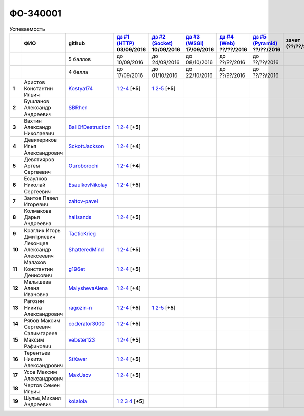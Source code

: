 ФО-340001
=========

.. list-table:: Успеваемость
   :header-rows: 1
   :stub-columns: 1

   * -
     - ФИО
     - github
     - |dz1|_ 03/09/2016
     - |dz2|_ 10/09/2016
     - |dz3|_ 17/09/2016
     - |dz4|_ ??/??/2016
     - |dz5|_ ??/??/2016
     - зачет (??/??/2017)
     - |kr1|_ (22/10/2016)
     - |kr2|_ (12/11/2016)
     - |kr3|_ (26/11/2016)
     - |kr4|_ (10/12/2016)
     - |kr5|_ (31/12/2016)
     - курсовая (??/??/2017)
     - тема курсовой
   * -
     -
     - 5 баллов
     - до 10/09/2016
     - до 24/09/2016
     - до 08/10/2016
     - до ??/??/2016
     - до ??/??/2016
     -
     - +1 неделя
     - +1 неделя
     - +1 неделя
     - +1 неделя
     - +1 неделя
     -
     -
   * -
     -
     - 4 балла
     - до 17/09/2016
     - до 01/10/2016
     - до 22/10/2016
     - до ??/??/2016
     - до ??/??/2016
     -
     - +1 неделя
     - +1 неделя
     - +1 неделя
     - +1 неделя
     - +1 неделя
     -
     -
   * - 1
     - Аристов Константин Ильич
     - Kostya174_
     - |1.dz1.1|_ |1.dz1.2-4|_ [**+5**]
     - |1.dz2.1|_ |1.dz2.2-5|_ [**+5**]
     -
     -
     -
     -
     -
     -
     -
     -
     -
     -
     -
   * - 2
     - Бушланов Александр Андреевич
     - SBRhen_
     -
     -
     -
     -
     -
     -
     -
     -
     -
     -
     -
     -
     -
   * - 3
     - Вахтин Александр Николаевич
     - BallOfDestruction_
     - |3.dz1.1|_ |3.dz1.2-4|_ [**+5**]
     -
     -
     -
     -
     -
     -
     -
     -
     -
     -
     -
     -
   * - 4
     - Девятериков Илья Александрович
     - SckottJackson_
     - |4.dz1.1|_ |4.dz1.2-4|_ [**+4**]
     -
     -
     -
     -
     -
     -
     -
     -
     -
     -
     -
     -
   * - 5
     - Девятияров Артем Сергеевич
     - Ouroborochi_
     - |5.dz1.1|_ |5.dz1.2-4|_ [**+4**]
     -
     -
     -
     -
     -
     -
     -
     -
     -
     -
     -
     -
   * - 6
     - Есаулков Николай Сергеевич
     - EsaulkovNikolay_
     - |6.dz1.1|_ |6.dz1.2-4|_ [**+5**]
     -
     -
     -
     -
     -
     -
     -
     -
     -
     -
     -
     -
   * - 7
     - Заитов Павел Игоревич
     - zaitov-pavel_
     -
     -
     -
     -
     -
     -
     -
     -
     -
     -
     -
     -
     -
   * - 8
     - Колмакова Дарья Андреевна
     - hallsands_
     - |8.dz1.1|_ |8.dz1.2-4|_ [**+5**]
     -
     -
     -
     -
     -
     -
     -
     -
     -
     -
     -
     -
   * - 9
     - Краглик Игорь Дмитриевич
     - TacticKrieg_
     -
     -
     -
     -
     -
     -
     -
     -
     -
     -
     -
     -
     -
   * - 10
     - Леконцев Александр Алексеевич
     - ShatteredMind_
     - |10.dz1.1|_ |10.dz1.2-4|_ [**+5**]
     -
     -
     -
     -
     -
     -
     -
     -
     -
     -
     -
     -
   * - 11
     - Малахов Константин Денисович
     - g196et_
     - |11.dz1.1|_ |11.dz1.2-4|_ [**+5**]
     -
     -
     -
     -
     -
     -
     -
     -
     -
     -
     -
     -
   * - 12
     - Малышева Алена Ивановна
     - MalyshevaAlena_
     - |12.dz1.1|_ |12.dz1.2-4|_ [**+4**]
     -
     -
     -
     -
     -
     -
     -
     -
     -
     -
     -
     -
   * - 13
     - Рагозин Никита Александрович
     - ragozin-n_
     - |13.dz1.1|_ |13.dz1.2-4|_ [**+5**]
     - |13.dz2.1|_ |13.dz2.2-5|_ [**+5**]
     -
     -
     -
     -
     -
     -
     -
     -
     -
     -
     -
   * - 14
     - Рябов Максим Сергеевич
     - coderator3000_
     - |14.dz1.1|_ |14.dz1.2-4|_ [**+5**]
     -
     -
     -
     -
     -
     -
     -
     -
     -
     -
     -
     -
   * - 15
     - Салимгареев Максим Рафикович
     - vebster123_
     - |15.dz1.1|_ |15.dz1.2-4|_ [**+5**]
     -
     -
     -
     -
     -
     -
     -
     -
     -
     -
     -
     -
   * - 16
     - Терентьев Никита Александрович
     - StXaver_
     - |16.dz1.1|_ |16.dz1.2-4|_ [**+5**]
     -
     -
     -
     -
     -
     -
     -
     -
     -
     -
     -
     -
   * - 17
     - Усов Максим Александрович
     - MaxUsov_
     - |17.dz1.1|_ |17.dz1.2-4|_ [**+5**]
     -
     -
     -
     -
     -
     -
     -
     -
     -
     -
     -
     -
   * - 18
     - Чертов Семен Ильич
     -
     -
     -
     -
     -
     -
     -
     -
     -
     -
     -
     -
     -
     -
   * - 19
     - Шульц Михаил Андреевич
     - kolalola_
     - |19.dz1.1|_ |19.dz1.2|_ |19.dz1.3|_ |19.dz1.4|_ [**+5**]
     -
     -
     -
     -
     -
     -
     -
     -
     -
     -
     -
     -

.. CheckPoints

.. |dz1| replace:: дз #1 (HTTP)
.. |dz2| replace:: дз #2 (Socket)
.. |dz3| replace:: дз #3 (WSGI)
.. |dz4| replace:: дз #4 (Web)
.. |dz5| replace:: дз #5 (Pyramid)
.. _dz1: http://lectureskpd.readthedocs.org/kpd/_checkpoint.html
.. _dz2: http://lecturesnet.readthedocs.org/net/_checkpoint.html
.. _dz3: http://lectureswww.readthedocs.io/5.web.server/_checkpoint.html
.. _dz4: http://lectureswww.readthedocs.io/6.www.sync/2.codding/_checkpoint.html
.. _dz5: http://lectureswww.readthedocs.io/6.www.sync/3.framework/pyramid/_checkpoint.html

.. Kursach

.. |kr1| replace:: к/р #1
.. |kr2| replace:: к/р #2
.. |kr3| replace:: к/р #3
.. |kr4| replace:: к/р #4
.. |kr5| replace:: к/р #5
.. _kr1: https://github.com/ustu/students/blob/master/Веб-программирование/курсовая%20работа/1.этап.rst
.. _kr2: https://github.com/ustu/students/blob/master/Веб-программирование/курсовая%20работа/2.этап.rst
.. _kr3: https://github.com/ustu/students/blob/master/Веб-программирование/курсовая%20работа/3.этап.rst
.. _kr4: https://github.com/ustu/students/blob/master/Веб-программирование/курсовая%20работа/4.этап.rst
.. _kr5: https://github.com/ustu/students/blob/master/Веб-программирование/курсовая%20работа/5.этап.rst

.. GitHub

.. _hallsands:          https://github.com/hallsands
.. _BallOfDestruction:  https://github.com/BallOfDestruction
.. _SckottJackson:      https://github.com/SckottJackson
.. _ragozin-n:          https://github.com/ragozin-n
.. _coderator3000:      https://github.com/coderator3000
.. _vebster123:         https://github.com/vebster123
.. _EsaulkovNikolay:    https://github.com/EsaulkovNikolay
.. _kolalola:           https://github.com/kolalola
.. _MaxUsov:            https://github.com/MaxUsov
.. _StXaver:            https://github.com/StXaver
.. _g196et:             https://github.com/g196et
.. _ShatteredMind:      https://github.com/ShatteredMind
.. _SBRhen:             https://github.com/SBRhen
.. _MalyshevaAlena:     https://github.com/MalyshevaAlena
.. _zaitov-pavel:       https://github.com/zaitov-pavel
.. _TacticKrieg:        https://github.com/TacticKrieg
.. _Kostya174:          https://github.com/Kostya174
.. _Ouroborochi:        https://github.com/Ouroborochi

.. Домашняя работа #1

.. |3.dz1.1| replace:: 1
.. _3.dz1.1: https://github.com/BallOfDestruction/Task-For-Web/tree/master/myproject
.. |3.dz1.2-4| replace:: 2-4
.. _3.dz1.2-4: https://gist.github.com/BallOfDestruction/baadd072f82cf77844179acd86de9b75

.. |6.dz1.1| replace:: 1
.. _6.dz1.1: https://github.com/EsaulkovNikolay/web-programming
.. |6.dz1.2-4| replace:: 2-4
.. _6.dz1.2-4: https://gist.github.com/EsaulkovNikolay/d673d4bcc1362d555e1f60a4a5e4b7ac

.. |11.dz1.1| replace:: 1
.. _11.dz1.1: https://github.com/g196et/WebProg
.. |11.dz1.2-4| replace:: 2-4
.. _11.dz1.2-4: https://gist.github.com/g196et/db7bc7ee93b0402a2b664c07416aea68

.. |8.dz1.1| replace:: 1
.. _8.dz1.1: https://github.com/hallsands/web-homework
.. |8.dz1.2-4| replace:: 2-4
.. _8.dz1.2-4: https://gist.github.com/hallsands/f380d388bb14784f3fcf988d75aaaec4

.. |13.dz1.1| replace:: 1
.. _13.dz1.1: https://github.com/ragozin-n/web-programming-homework/tree/master/http-task-1
.. |13.dz1.2-4| replace:: 2-4
.. _13.dz1.2-4: https://gist.github.com/ragozin-n/821c243ff73e77426ae56e345ce5d7da

.. |14.dz1.1| replace:: 1
.. _14.dz1.1: https://github.com/Coderator3000/chpoker3000
.. |14.dz1.2-4| replace:: 2-4
.. _14.dz1.2-4: https://gist.github.com/Coderator3000/b2b17112c855c2bf79c97c31a347bcc5

.. |16.dz1.1| replace:: 1
.. _16.dz1.1: https://github.com/StXaver/myproject
.. |16.dz1.2-4| replace:: 2-4
.. _16.dz1.2-4: https://gist.github.com/StXaver/b38c7e9d605ac8832762e9b1f14a2bd0

.. |17.dz1.1| replace:: 1
.. _17.dz1.1: https://github.com/MaxUsov/web_programming
.. |17.dz1.2-4| replace:: 2-4
.. _17.dz1.2-4: https://gist.github.com/MaxUsov/ebb07783c1acb98fd49d61eb6b5a4c46

.. |19.dz1.1| replace:: 1
.. _19.dz1.1: https://github.com/kolalola/WebHomework1
.. |19.dz1.2| replace:: 2
.. _19.dz1.2: https://gist.github.com/kolalola/53b385d53c4d69df04f87ff16277a7fc
.. |19.dz1.3| replace:: 3
.. _19.dz1.3: https://gist.github.com/kolalola/366d37ad75bfe7018edcf8678fee5c72
.. |19.dz1.4| replace:: 4
.. _19.dz1.4: https://gist.github.com/kolalola/2bbf08e520469312c5f61f604f34bf3f

.. |1.dz1.1| replace:: 1
.. _1.dz1.1: https://github.com/Kostya174/WebProgrammingUniversity
.. |1.dz1.2-4| replace:: 2-4
.. _1.dz1.2-4: https://gist.github.com/Kostya174/7dcf62d15fd46c4441b8ac945c4386b3

.. |10.dz1.1| replace:: 1
.. _10.dz1.1: https://github.com/ShatteredMind/Webprogramming
.. |10.dz1.2-4| replace:: 2-4
.. _10.dz1.2-4: https://gist.github.com/ShatteredMind

.. |15.dz1.1| replace:: 1
.. _15.dz1.1: https://github.com/vebster123/myproject
.. |15.dz1.2-4| replace:: 2-4
.. _15.dz1.2-4: https://gist.github.com/vebster123/cc76c362fd445c385e4e8fbde5bce039

.. |12.dz1.1| replace:: 1
.. _12.dz1.1: https://github.com/MalyshevaAlena/webProgramming
.. |12.dz1.2-4| replace:: 2-4
.. _12.dz1.2-4: https://gist.github.com/MalyshevaAlena/ecb67db549fd4dbccab0906283438f46

.. |4.dz1.1| replace:: 1
.. _4.dz1.1: https://github.com/SckottJackson/Web-programming-first-homework
.. |4.dz1.2-4| replace:: 2-4
.. _4.dz1.2-4: https://gist.github.com/SckottJackson/c031229b7664d8063b1e1b1dfd7c89d9/2c56bcdd62f5390470ee2a237258a82f705bbba5

.. |5.dz1.1| replace:: 1
.. _5.dz1.1: https://github.com/Ouroborochi/HomeWork1
.. |5.dz1.2-4| replace:: 2-4
.. _5.dz1.2-4: https://gist.github.com/Ouroborochi/7851560e6f8b6983480d3936bbc3185d

.. Домашняя работа #2
.. |13.dz2.1| replace:: 1
.. _13.dz2.1: https://github.com/ragozin-n/web-programming-homework/tree/master/http-task-2
.. |13.dz2.2-5| replace:: 2-5
.. _13.dz2.2-5: https://gist.github.com/ragozin-n/d70db5fe1cf2e95563e650c3dea77284

.. |1.dz2.1| replace:: 1
.. _1.dz2.1: https://github.com/Kostya174/WebProgrammingUniversity/tree/master/myproject
.. |1.dz2.2-5| replace:: 2-5
.. _1.dz2.2-5: https://gist.github.com/Kostya174/0c7bf8220f7965638988f945a118b985
.. Домашняя работа #3

.. Домашняя работа #4

.. Домашняя работа #5

.. Курсовая работа
